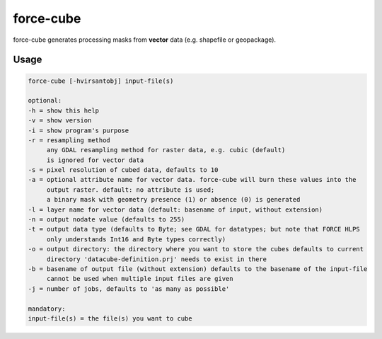 .. _aux-cube:

force-cube
==========

force-cube generates processing masks from **vector** data (e.g. shapefile or geopackage).

Usage
^^^^^

.. code-block:: bash
     
     force-cube [-hvirsantobj] input-file(s)

     optional:
     -h = show this help
     -v = show version
     -i = show program's purpose
     -r = resampling method
          any GDAL resampling method for raster data, e.g. cubic (default)
          is ignored for vector data
     -s = pixel resolution of cubed data, defaults to 10
     -a = optional attribute name for vector data. force-cube will burn these values into the
          output raster. default: no attribute is used;
          a binary mask with geometry presence (1) or absence (0) is generated
     -l = layer name for vector data (default: basename of input, without extension)
     -n = output nodate value (defaults to 255)
     -t = output data type (defaults to Byte; see GDAL for datatypes; but note that FORCE HLPS
          only understands Int16 and Byte types correctly)
     -o = output directory: the directory where you want to store the cubes defaults to current
          directory 'datacube-definition.prj' needs to exist in there
     -b = basename of output file (without extension) defaults to the basename of the input-file
          cannot be used when multiple input files are given
     -j = number of jobs, defaults to 'as many as possible'

     mandatory:
     input-file(s) = the file(s) you want to cube

